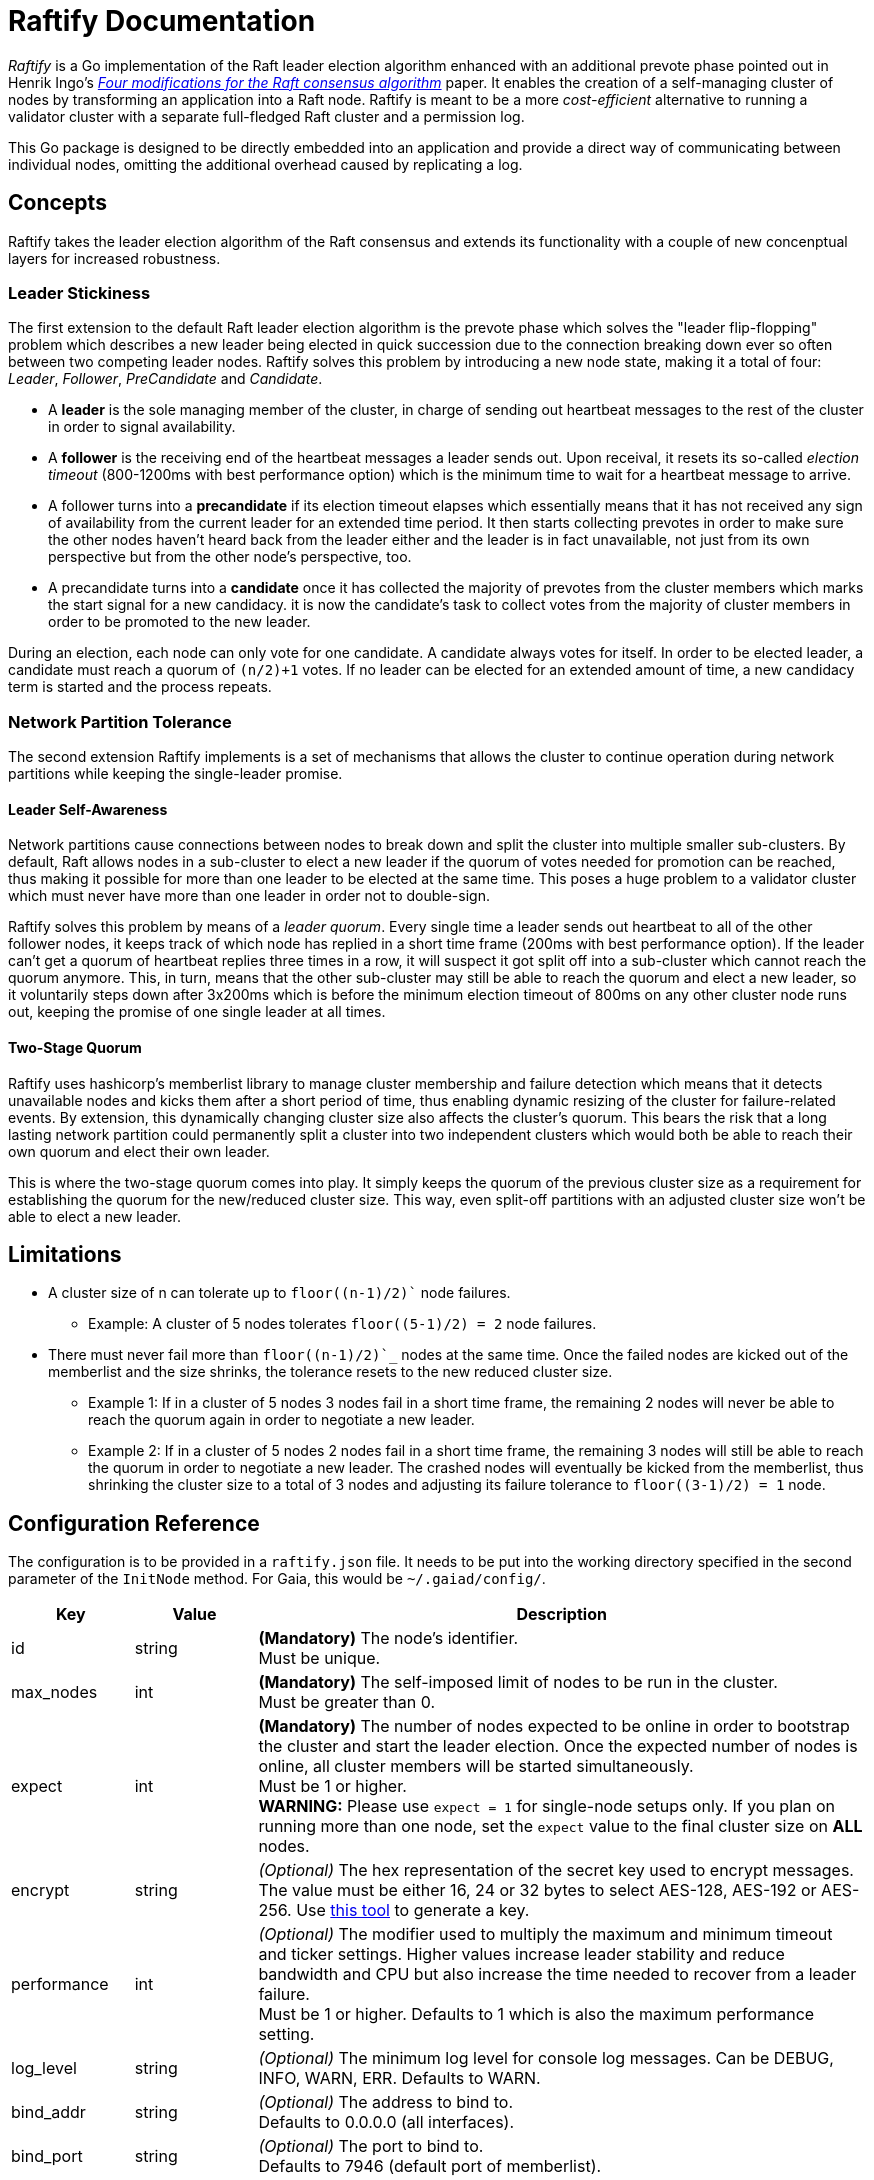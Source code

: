 :hardbreaks:

= Raftify Documentation

_Raftify_ is a Go implementation of the Raft leader election algorithm enhanced with an additional prevote phase pointed out in Henrik Ingo’s https://openlife.cc/system/files/4-modifications-for-Raft-consensus.pdf[_Four modifications for the Raft consensus algorithm_] paper. It enables the creation of a self-managing cluster of nodes by transforming an application into a Raft node. Raftify is meant to be a more _cost-efficient_ alternative to running a validator cluster with a separate full-fledged Raft cluster and a permission log.

This Go package is designed to be directly embedded into an application and provide a direct way of communicating between individual nodes, omitting the additional overhead caused by replicating a log.

== Concepts

Raftify takes the leader election algorithm of the Raft consensus and extends its functionality with a couple of new concenptual layers for increased robustness.

=== Leader Stickiness

The first extension to the default Raft leader election algorithm is the prevote phase which solves the "leader flip-flopping" problem which describes a new leader being elected in quick succession due to the connection breaking down ever so often between two competing leader nodes. Raftify solves this problem by introducing a new node state, making it a total of four: _Leader_, _Follower_, _PreCandidate_ and _Candidate_.

* A *leader* is the sole managing member of the cluster, in charge of sending out heartbeat messages to the rest of the cluster in order to signal availability.
* A *follower* is the receiving end of the heartbeat messages a leader sends out. Upon receival, it resets its so-called _election timeout_ (800-1200ms with best performance option) which is the minimum time to wait for a heartbeat message to arrive.
* A follower turns into a *precandidate* if its election timeout elapses which essentially means that it has not received any sign of availability from the current leader for an extended time period. It then starts collecting prevotes in order to make sure the other nodes haven’t heard back from the leader either and the leader is in fact unavailable, not just from its own perspective but from the other node’s perspective, too.
* A precandidate turns into a *candidate* once it has collected the majority of prevotes from the cluster members which marks the start signal for a new candidacy. it is now the candidate’s task to collect votes from the majority of cluster members in order to be promoted to the new leader.

During an election, each node can only vote for one candidate. A candidate always votes for itself. In order to be elected leader, a candidate must reach a quorum of `(n/2)+1` votes. If no leader can be elected for an extended amount of time, a new candidacy term is started and the process repeats.

=== Network Partition Tolerance

The second extension Raftify implements is a set of mechanisms that allows the cluster to continue operation during network partitions while keeping the single-leader promise.

==== Leader Self-Awareness

Network partitions cause connections between nodes to break down and split the cluster into multiple smaller sub-clusters. By default, Raft allows nodes in a sub-cluster to elect a new leader if the quorum of votes needed for promotion can be reached, thus making it possible for more than one leader to be elected at the same time. This poses a huge problem to a validator cluster which must never have more than one leader in order not to double-sign.

Raftify solves this problem by means of a _leader quorum_. Every single time a leader sends out heartbeat to all of the other follower nodes, it keeps track of which node has replied in a short time frame (200ms with best performance option). If the leader can't get a quorum of heartbeat replies three times in a row, it will suspect it got split off into a sub-cluster which cannot reach the quorum anymore. This, in turn, means that the other sub-cluster may still be able to reach the quorum and elect a new leader, so it voluntarily steps down after 3x200ms which is before the minimum election timeout of 800ms on any other cluster node runs out, keeping the promise of one single leader at all times.

==== Two-Stage Quorum

Raftify uses hashicorp's memberlist library to manage cluster membership and failure detection which means that it detects unavailable nodes and kicks them after a short period of time, thus enabling dynamic resizing of the cluster for failure-related events. By extension, this dynamically changing cluster size also affects the cluster's quorum. This bears the risk that a long lasting network partition could permanently split a cluster into two independent clusters which would both be able to reach their own quorum and elect their own leader.

This is where the two-stage quorum comes into play. It simply keeps the quorum of the previous cluster size as a requirement for establishing the quorum for the new/reduced cluster size. This way, even split-off partitions with an adjusted cluster size won't be able to elect a new leader.

== Limitations

* A cluster size of n can tolerate up to `floor((n-1)/2)`` node failures.
** Example: A cluster of 5 nodes tolerates `floor((5-1)/2) = 2` node failures.
* There must never fail more than `floor((n-1)/2)`_` nodes at the same time. Once the failed nodes are kicked out of the memberlist and the size shrinks, the tolerance resets to the new reduced cluster size.
** Example 1: If in a cluster of 5 nodes 3 nodes fail in a short time frame, the remaining 2 nodes will never be able to reach the quorum again in order to negotiate a new leader.
** Example 2: If in a cluster of 5 nodes 2 nodes fail in a short time frame, the remaining 3 nodes will still be able to reach the quorum in order to negotiate a new leader. The crashed nodes will eventually be kicked from the memberlist, thus shrinking the cluster size to a total of 3 nodes and adjusting its failure tolerance to `floor((3-1)/2) = 1` node.

== Configuration Reference

The configuration is to be provided in a `raftify.json` file. It needs to be put into the working directory specified in the second parameter of the `InitNode` method. For Gaia, this would be `~/.gaiad/config/`.

[cols="1,1,5"]
|===
|Key|Value|Description

|id|string|*(Mandatory)* The node’s identifier.
Must be unique.

|max_nodes|int|*(Mandatory)* The self-imposed limit of nodes to be run in the cluster.
Must be greater than 0.

|expect|int|*(Mandatory)* The number of nodes expected to be online in order to bootstrap the cluster and start the leader election. Once the expected number of nodes is online, all cluster members will be started simultaneously.
Must be 1 or higher.
*WARNING:* Please use `expect = 1` for single-node setups only. If you plan on running more than one node, set the `expect` value to the final cluster size on **ALL** nodes. 

|encrypt|string|_(Optional)_ The hex representation of the secret key used to encrypt messages.
The value must be either 16, 24 or 32 bytes to select AES-128, AES-192 or AES-256. Use https://www.browserling.com/tools/random-bytes[this tool] to generate a key.

|performance|int|_(Optional)_ The modifier used to multiply the maximum and minimum timeout and ticker settings. Higher values increase leader stability and reduce bandwidth and CPU but also increase the time needed to recover from a leader failure.
Must be 1 or higher. Defaults to 1 which is also the maximum performance setting.

|log_level|string|_(Optional)_ The minimum log level for console log messages. Can be DEBUG, INFO, WARN, ERR. Defaults to WARN.

|bind_addr|string|_(Optional)_ The address to bind to.
Defaults to 0.0.0.0 (all interfaces).

|bind_port|string|_(Optional)_ The port to bind to.
Defaults to 7946 (default port of memberlist).

|peer_list|[]string|_(Optional)_ The list of IP addresses of all cluster members (optionally including the address of the local node). It is used to determine the quorum in a non-bootstrapped cluster.
For example, if your peerlist has `n = 3` nodes then `floor((n/2)+1) = 2` nodes will need to be up and running to bootstrap the cluster.
Addresses must be provided in the `host:port` format.
Must not be empty if more than one node is expected.

|===

=== API

[source,go]
----
func InitNode(logger *log.Logger, workingDir string) (*Node, error)
----

Initializes a new Raftify node. Blocks until the cluster is successfully bootstrapped.

[source,go]
----
func (n *Node) Shutdown() error
----

Gracefully shuts down the Raftify node. All timers/tickers and listeners are stopped, channels are closed and the node leaves the cluster.

[source,go]
----
func (n *Node) GetHealthScore() int
----

Returns the health score which is a metric from the hashicorp/memberlist library. Lower numbers
are better, and 0 means "totally healthy".

[source,go]
----
func (n *Node) GetMembers() map[string]string
----

Returns a map of all members listed in the local memberlist with their respective id and address.

[source,go]
----
func (n *Node) GetState() State
----

Returns the node's current state which is either Leader, Follower, PreCandidate or Candidate.

== Optional Features/Improvements

[cold="3*"]
|===
|Current state|Proposed changes|Desired effect

|Intended and unintended leave events are internally handled the same. There’s no difference between a node being shut down and a crashed node leaving the cluster.|Implement custom message to be broadcasted alongside the default events that triggers an immediate change of the cluster size for intended leave events and therefore also the quorum.|Makes sure that only failover scenarios are backed by the constraint of having to reach the quorum of the previous cluster size. A cluster with 2 nodes for example could be shrunk to a single-node cluster and keep running despite the majority of nodes taken offline.

|Once the expected number of nodes are online and the cluster is bootstrapped, the nodes go through the full election process in order to elect their first leader.|Make the first node to start up the first leader on successful bootstrap. This can be measured by how many peers could be reached. If a node reaches no peers, it means that it started up first and thus it will skip the precandidate and candidate states and immediately become the first leader.|This skips the delay associated with the prevoting and voting phase needed to elect the first leader in order to get things going. This saves a few seconds on startup at best, so it’s nice to have.
|===
